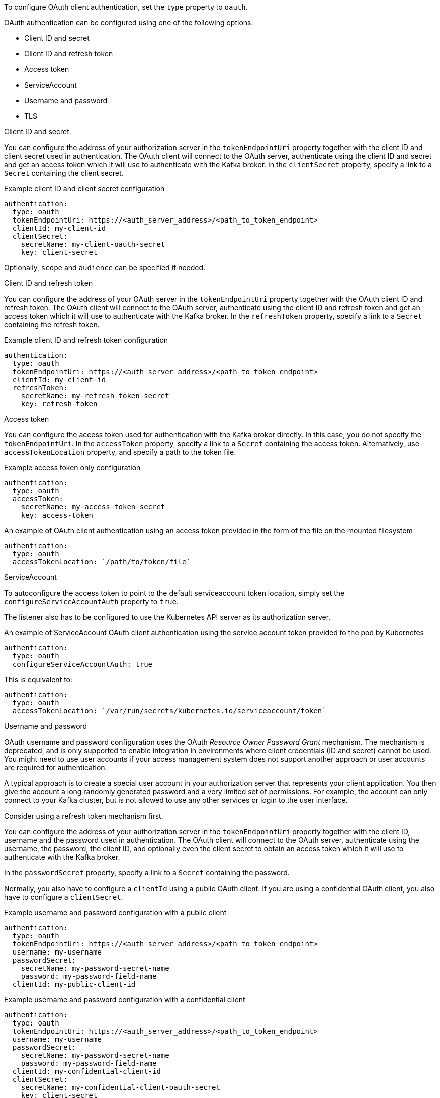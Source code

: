 To configure OAuth client authentication, set the `type` property to `oauth`.

OAuth authentication can be configured using one of the following options:

* Client ID and secret
* Client ID and refresh token
* Access token
* ServiceAccount
* Username and password
* TLS

.Client ID and secret
You can configure the address of your authorization server in the `tokenEndpointUri` property together with the client ID and client secret used in authentication.
The OAuth client will connect to the OAuth server, authenticate using the client ID and secret and get an access token which it will use to authenticate with the Kafka broker.
In the `clientSecret` property, specify a link to a `Secret` containing the client secret.

.Example client ID and client secret configuration
[source,yaml,subs=attributes+]
----
authentication:
  type: oauth
  tokenEndpointUri: https://<auth_server_address>/<path_to_token_endpoint>
  clientId: my-client-id
  clientSecret:
    secretName: my-client-oauth-secret
    key: client-secret
----

Optionally, `scope` and `audience` can be specified if needed.

.Client ID and refresh token
You can configure the address of your OAuth server in the `tokenEndpointUri` property together with the OAuth client ID and refresh token.
The OAuth client will connect to the OAuth server, authenticate using the client ID and refresh token and get an access token which it will use to authenticate with the Kafka broker.
In the `refreshToken` property, specify a link to a `Secret` containing the refresh token.

.Example client ID and refresh token configuration
[source,yaml,subs=attributes+]
----
authentication:
  type: oauth
  tokenEndpointUri: https://<auth_server_address>/<path_to_token_endpoint>
  clientId: my-client-id
  refreshToken:
    secretName: my-refresh-token-secret
    key: refresh-token
----

.Access token
You can configure the access token used for authentication with the Kafka broker directly.
In this case, you do not specify the `tokenEndpointUri`.
In the `accessToken` property, specify a link to a `Secret` containing the access token.
Alternatively, use `accessTokenLocation` property, and specify a path to the token file.

.Example access token only configuration
[source,yaml,subs=attributes+]
----
authentication:
  type: oauth
  accessToken:
    secretName: my-access-token-secret
    key: access-token
----

.An example of OAuth client authentication using an access token provided in the form of the file on the mounted filesystem
[source,yaml,subs=attributes+]
----
authentication:
  type: oauth
  accessTokenLocation: `/path/to/token/file`
----

.ServiceAccount

To autoconfigure the access token to point to the default serviceaccount token location, simply set the `configureServiceAccountAuth` property to `true`.

The listener also has to be configured to use the Kubernetes API server as its authorization server.

.An example of ServiceAccount OAuth client authentication using the service account token provided to the pod by Kubernetes
[source,yaml,subs=attributes+]
----
authentication:
  type: oauth
  configureServiceAccountAuth: true
----

This is equivalent to:
[source,yaml,subs=attributes+]
----
authentication:
  type: oauth
  accessTokenLocation: `/var/run/secrets/kubernetes.io/serviceaccount/token`
----

.Username and password
OAuth username and password configuration uses the OAuth _Resource Owner Password Grant_ mechanism. The mechanism is deprecated, and is only supported to enable integration in environments where client credentials (ID and secret) cannot be used. You might need to use user accounts if your access management system does not support another approach or user accounts are required for authentication.

A typical approach is to create a special user account in your authorization server that represents your client application. You then give the account a long randomly generated password and a very limited set of permissions. For example, the account can only connect to your Kafka cluster, but is not allowed to use any other services or login to the user interface.

Consider using a refresh token mechanism first.

You can configure the address of your authorization server in the `tokenEndpointUri` property together with the client ID, username and the password used in authentication.
The OAuth client will connect to the OAuth server, authenticate using the username, the password, the client ID, and optionally even the client secret to obtain an access token which it will use to authenticate with the Kafka broker.

In the `passwordSecret` property, specify a link to a `Secret` containing the password.

Normally, you also have to configure a `clientId` using a public OAuth client. 
If you are using a confidential OAuth client, you also have to configure a `clientSecret`.

.Example username and password configuration with a public client
[source,yaml,subs=attributes+]
----
authentication:
  type: oauth
  tokenEndpointUri: https://<auth_server_address>/<path_to_token_endpoint>
  username: my-username
  passwordSecret:
    secretName: my-password-secret-name
    password: my-password-field-name
  clientId: my-public-client-id
----

.Example username and password configuration with a confidential client
[source,yaml,subs=attributes+]
----
authentication:
  type: oauth
  tokenEndpointUri: https://<auth_server_address>/<path_to_token_endpoint>
  username: my-username
  passwordSecret:
    secretName: my-password-secret-name
    password: my-password-field-name
  clientId: my-confidential-client-id
  clientSecret:
    secretName: my-confidential-client-oauth-secret
    key: client-secret
----

Optionally, `scope` and `audience` can be specified if needed.

.TLS
Accessing the OAuth server using the HTTPS protocol does not require any additional configuration as long as the TLS certificates used by it are signed by a trusted certification authority and its hostname is listed in the certificate.

If your OAuth server uses self-signed certificates or certificates signed by an untrusted certification authority, use the `tlsTrustedCertificates` property to specify the secrets containing them. 
The certificates must be in X.509 format.

.Example configuration specifying TLS certificates
[source,yaml,subs=attributes+]
----
authentication:
  type: oauth
  tokenEndpointUri: https://<auth_server_address>/<path_to_token_endpoint>
  clientId: my-client-id
  refreshToken:
    secretName: my-refresh-token-secret
    key: refresh-token
  tlsTrustedCertificates:
    - secretName: oauth-server-ca
      pattern: "*.crt"
----

The OAuth client will by default verify that the hostname of your OAuth server matches either the certificate subject or one of the alternative DNS names.
If it is not required, you can disable the hostname verification.

.Example configuration to disable TLS hostname verification
[source,yaml,subs=attributes+]
----
authentication:
  type: oauth
  tokenEndpointUri: https://<auth_server_address>/<path_to_token_endpoint>
  clientId: my-client-id
  refreshToken:
    secretName: my-refresh-token-secret
    key: refresh-token
  disableTlsHostnameVerification: true
----
